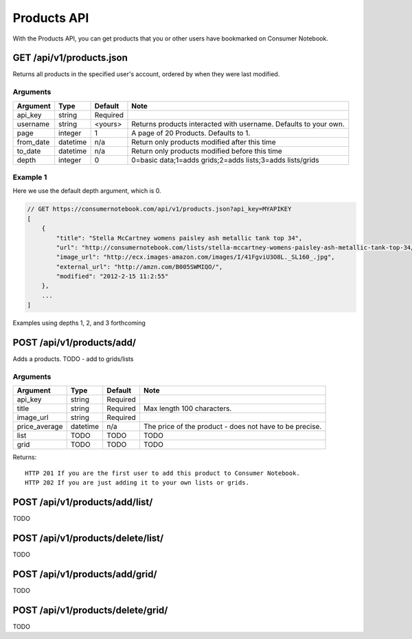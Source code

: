 ============
Products API
============

With the Products API, you can get products that you or other users have bookmarked on Consumer Notebook.

GET /api/v1/products.json
=========================

Returns all products in the specified user's account, ordered by when they were last modified.

Arguments
---------

========= ======== ======== ================================================================
Argument  Type     Default  Note
========= ======== ======== ================================================================
api_key   string   Required
username  string   <yours>  Returns products interacted with username. Defaults to your own. 
page      integer  1        A page of 20 Products. Defaults to 1.
from_date datetime n/a      Return only products modified after this time
to_date   datetime n/a      Return only products modified before this time
depth     integer  0        0=basic data;1=adds grids;2=adds lists;3=adds lists/grids
========= ======== ======== ================================================================

Example 1
---------

Here we use the default depth argument, which is 0.

.. sourcecode:: javascript

    // GET https://consumernotebook.com/api/v1/products.json?api_key=MYAPIKEY
    [
        {
            "title": "Stella McCartney womens paisley ash metallic tank top 34", 
            "url": "http://consumernotebook.com/lists/stella-mccartney-womens-paisley-ash-metallic-tank-top-34/4f3c015febae260004000000/",
            "image_url": "http://ecx.images-amazon.com/images/I/41FgviU3O8L._SL160_.jpg", 
            "external_url": "http://amzn.com/B005SWMIQO/",
            "modified": "2012-2-15 11:2:55"
        },
        ...
    ]
    
Examples using depths 1, 2, and 3 forthcoming

POST /api/v1/products/add/
==============================

Adds a products. TODO - add to grids/lists

Arguments
---------

============= ======== ======== =======================================================
Argument      Type     Default  Note
============= ======== ======== =======================================================
api_key       string   Required
title         string   Required Max length 100 characters.
image_url     string   Required 
price_average datetime n/a      The price of the product - does not have to be precise.
list          TODO     TODO     TODO
grid          TODO     TODO     TODO
============= ======== ======== =======================================================

Returns::

    HTTP 201 If you are the first user to add this product to Consumer Notebook.
    HTTP 202 If you are just adding it to your own lists or grids.

POST /api/v1/products/add/list/
===============================

TODO

POST /api/v1/products/delete/list/
==================================

TODO

POST /api/v1/products/add/grid/
===============================

TODO

POST /api/v1/products/delete/grid/
==================================

TODO

